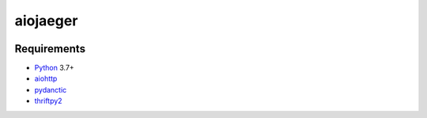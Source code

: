 aiojaeger
=========
.. image:: https://github.com/pavkazzz/aiojaeger/workflows/Python%20package/badge.svg
    :target:  https://github.com/pavkazzz/aiojaeger/workflows
.. image:: https://codecov.io/gh/aio-libs/aiojaeger/branch/master/graph/badge.svg
    :target: https://codecov.io/gh/aio-libs/aiojaeger
.. image:: https://api.codeclimate.com/v1/badges/1ff813d5cad2d702cbf1/maintainability
   :target: https://codeclimate.com/github/aio-libs/aiojaeger/maintainability
   :alt: Maintainability
.. image:: https://img.shields.io/pypi/v/aiojaeger.svg
    :target: https://pypi.python.org/pypi/aiojaeger
.. image:: https://readthedocs.org/projects/aiojaeger/badge/?version=latest
    :target: http://aiojaeger.readthedocs.io/en/latest/?badge=latest
    :alt: Documentation Status

Requirements
------------

* Python_ 3.7+
* aiohttp_
* pydanctic_
* thriftpy2_


.. _PEP492: https://www.python.org/dev/peps/pep-0492/
.. _Python: https://www.python.org
.. _aiohttp: https://github.com/KeepSafe/aiohttp
.. _pydanctic: https://github.com/samuelcolvin/aiohttp
.. _thriftpy2: https://github.com/Thriftpy/aiohttp
.. _asyncio: http://docs.python.org/3.8/library/asyncio.html
.. _uvloop: https://github.com/MagicStack/uvloop
.. _jaeger: http://jaeger.readthedocs.io/en/latest/
